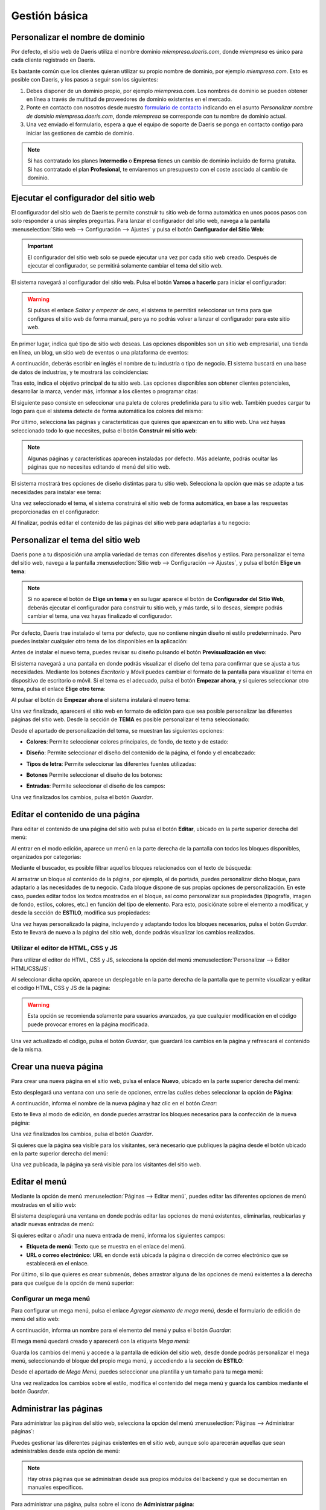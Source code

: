 ==============
Gestión básica
==============

.. _sitios_web/publicar/personalizar_nombre_dominio:

Personalizar el nombre de dominio
=================================

Por defecto, el sitio web de Daeris utiliza el nombre dominio *miempresa.daeris.com*, donde *miempresa* es único para
cada cliente registrado en Daeris.

Es bastante común que los clientes quieran utilizar su propio nombre de dominio, por ejemplo *miempresa.com*. Esto es
posible con Daeris, y los pasos a seguir son los siguientes:

#. Debes disponer de un dominio propio, por ejemplo *miempresa.com*. Los nombres de dominio se pueden obtener en línea a
   través de multitud de proveedores de dominio existentes en el mercado.

#. Ponte en contacto con nosotros desde nuestro `formulario de contacto <https://daeris.com/contactus>`_ indicando en el
   asunto `Personalizar nombre de dominio miempresa.daeris.com`, donde *miempresa* se corresponde con tu nombre de dominio actual.

#. Una vez enviado el formulario, espera a que el equipo de soporte de Daeris se ponga en contacto contigo para iniciar las
   gestiones de cambio de dominio.

.. note::
   Si has contratado los planes **Intermedio** o **Empresa** tienes un cambio de dominio incluido de forma gratuita. Si
   has contratado el plan **Profesional**, te enviaremos un presupuesto con el coste asociado al cambio de dominio.

Ejecutar el configurador del sitio web
======================================

El configurador del sitio web de Daeris te permite construir tu sitio web de forma automática en unos pocos pasos con
solo responder a unas simples preguntas. Para lanzar el configurador del sitio web, navega a la pantalla
:menuselection:`Sitio web --> Configuración --> Ajustes` y pulsa el botón **Configurador del Sitio Web**:

.. image:: gestion_basica/configurador-sitio-web.png
   :align: center
   :alt: Ejecutar el configurador del sitio web

.. important::
   El configurador del sitio web solo se puede ejecutar una vez por cada sitio web creado. Después de ejecutar el configurador,
   se permitirá solamente cambiar el tema del sitio web.

El sistema navegará al configurador del sitio web. Pulsa el botón **Vamos a hacerlo** para iniciar el configurador:

.. image:: gestion_basica/configurador-sitio-web-2.png
   :align: center
   :alt: Ejecutar el configurador del sitio web (2)

.. warning::
   Si pulsas el enlace *Saltar y empezar de cero*, el sistema te permitirá seleccionar un tema para que configures el
   sitio web de forma manual, pero ya no podrás volver a lanzar el configurador para este sitio web.

En primer lugar, indica qué tipo de sitio web deseas. Las opciones disponibles son un sitio web empresarial, una tienda
en línea, un blog, un sitio web de eventos o una plataforma de eventos:

.. image:: gestion_basica/configurador-sitio-web-3.png
   :align: center
   :alt: Ejecutar el configurador del sitio web (3)

A continuación, deberás escribir en inglés el nombre de tu industria o tipo de negocio. El sistema buscará en una base de
datos de industrias, y te mostrará las coincidencias:

.. image:: gestion_basica/configurador-sitio-web-4.png
   :align: center
   :alt: Ejecutar el configurador del sitio web (4)

Tras esto, indica el objetivo principal de tu sitio web. Las opciones disponibles son obtener clientes potenciales,
desarrollar la marca, vender más, informar a los clientes o programar citas:

.. image:: gestion_basica/configurador-sitio-web-5.png
   :align: center
   :alt: Ejecutar el configurador del sitio web (5)

El siguiente paso consiste en seleccionar una paleta de colores predefinida para tu sitio web. También puedes cargar tu
logo para que el sistema detecte de forma automática los colores del mismo:

.. image:: gestion_basica/configurador-sitio-web-6.png
   :align: center
   :alt: Ejecutar el configurador del sitio web (6)

Por último, selecciona las páginas y características que quieres que aparezcan en tu sitio web. Una vez hayas seleccionado
todo lo que necesites, pulsa el botón **Construir mi sitio web**:

.. image:: gestion_basica/configurador-sitio-web-7.png
   :align: center
   :alt: Ejecutar el configurador del sitio web (7)

.. note::
   Algunas páginas y características aparecen instaladas por defecto. Más adelante, podrás ocultar las páginas que no
   necesites editando el menú del sitio web.

El sistema mostrará tres opciones de diseño distintas para tu sitio web. Selecciona la opción que más se adapte a tus
necesidades para instalar ese tema:

.. image:: gestion_basica/configurador-sitio-web-8.png
   :align: center
   :alt: Ejecutar el configurador del sitio web (8)

Una vez seleccionado el tema, el sistema construirá el sitio web de forma automática, en base a las respuestas proporcionadas
en el configurador:

.. image:: gestion_basica/configurador-sitio-web-9.png
   :align: center
   :alt: Ejecutar el configurador del sitio web (9)

Al finalizar, podrás editar el contenido de las páginas del sitio web para adaptarlas a tu negocio:

.. image:: gestion_basica/configurador-sitio-web-10.png
   :align: center
   :alt: Ejecutar el configurador del sitio web (10)

Personalizar el tema del sitio web
==================================

Daeris pone a tu disposición una amplia variedad de temas con diferentes diseños y estilos. Para personalizar el tema del
sitio web, navega a la pantalla :menuselection:`Sitio web --> Configuración --> Ajustes`, y pulsa el botón **Elige un tema**:

.. image:: gestion_basica/personalizar-tema.png
   :align: center
   :alt: Personalizar el tema del sitio web

.. note::
   Si no aparece el botón de **Elige un tema** y en su lugar aparece el botón de **Configurador del Sitio Web**, deberás
   ejecutar el configurador para construir tu sitio web, y más tarde, si lo deseas, siempre podrás cambiar el tema, una
   vez hayas finalizado el configurador.

Por defecto, Daeris trae instalado el tema por defecto, que no contiene ningún diseño ni estilo predeterminado. Pero puedes
instalar cualquier otro tema de los disponibles en la aplicación:

.. image:: gestion_basica/personalizar-tema-2.png
   :align: center
   :alt: Personalizar el tema del sitio web (2)

Antes de instalar el nuevo tema, puedes revisar su diseño pulsando el botón **Previsualización en vivo**:

.. image:: gestion_basica/personalizar-tema-3.png
   :align: center
   :alt: Personalizar el tema del sitio web (3)

El sistema navegará a una pantalla en donde podrás visualizar el diseño del tema para confirmar que se ajusta a tus
necesidades. Mediante los botones *Escritorio* y *Móvil* puedes cambiar el formato de la pantalla para visualizar el tema
en dispositivo de escritorio o móvil. Si el tema es el adecuado, pulsa el botón **Empezar ahora**, y si quieres seleccionar
otro tema, pulsa el enlace **Elige otro tema**:

.. image:: gestion_basica/personalizar-tema-4.png
   :align: center
   :alt: Personalizar el tema del sitio web (4)

Al pulsar el botón de **Empezar ahora** el sistema instalará el nuevo tema:

.. image:: gestion_basica/personalizar-tema-5.png
   :align: center
   :alt: Personalizar el tema del sitio web (5)

Una vez finalizado, aparecerá el sitio web en formato de edición para que sea posible personalizar las diferentes páginas
del sitio web. Desde la sección de **TEMA** es posible personalizar el tema seleccionado:

.. image:: gestion_basica/personalizar-tema-6.png
   :align: center
   :alt: Personalizar el tema del sitio web (6)

Desde el apartado de personalización del tema, se muestran las siguientes opciones:

-  **Colores**: Permite seleccionar colores principales, de fondo, de texto y de estado:

   .. image:: gestion_basica/personalizar-tema-7.png
      :align: center
      :alt: Personalizar el tema del sitio web (7)

-  **Diseño**: Permite seleccionar el diseño del contenido de la página, el fondo y el encabezado:

   .. image:: gestion_basica/personalizar-tema-8.png
      :align: center
      :alt: Personalizar el tema del sitio web (8)

-  **Tipos de letra**: Permite seleccionar las diferentes fuentes utilizadas:

   .. image:: gestion_basica/personalizar-tema-9.png
      :align: center
      :alt: Personalizar el tema del sitio web (9)

-  **Botones** Permite seleccionar el diseño de los botones:

   .. image:: gestion_basica/personalizar-tema-10.png
      :align: center
      :alt: Personalizar el tema del sitio web (10)

-  **Entradas**: Permite seleccionar el diseño de los campos:

   .. image:: gestion_basica/personalizar-tema-11.png
      :align: center
      :alt: Personalizar el tema del sitio web (11)

Una vez finalizados los cambios, pulsa el botón *Guardar*.

Editar el contenido de una página
=================================

Para editar el contenido de una página del sitio web pulsa el botón **Editar**, ubicado en la parte superior derecha del menú:

.. image:: gestion_basica/editar-pagina.png
   :align: center
   :alt: Editar el contenido de una página

Al entrar en el modo edición, aparece un menú en la parte derecha de la pantalla con todos los bloques disponibles,
organizados por categorías:

.. image:: gestion_basica/editar-pagina-2.png
   :align: center
   :alt: Editar el contenido de una página (2)

Mediante el buscador, es posible filtrar aquellos bloques relacionados con el texto de búsqueda:

.. image:: gestion_basica/editar-pagina-3.png
   :align: center
   :alt: Editar el contenido de una página (3)

Al arrastrar un bloque al contenido de la página, por ejemplo, el de portada, puedes personalizar dicho bloque, para
adaptarlo a las necesidades de tu negocio. Cada bloque dispone de sus propias opciones de personalización. En este caso,
puedes editar todos los textos mostrados en el bloque, así como personalizar sus propiedades (tipografía, imagen de fondo,
estilos, colores, etc.) en función del tipo de elemento. Para esto, posiciónate sobre el elemento a modificar, y desde
la sección de **ESTILO**, modifica sus propiedades:

.. image:: gestion_basica/editar-pagina-4.png
   :align: center
   :alt: Editar el contenido de una página (4)

Una vez hayas personalizado la página, incluyendo y adaptando todos los bloques necesarios, pulsa el botón *Guardar*.
Esto te llevará de nuevo a la página del sitio web, donde podrás visualizar los cambios realizados.

Utilizar el editor de HTML, CSS y JS
------------------------------------

Para utilizar el editor de HTML, CSS y JS, selecciona la opción del menú :menuselection:`Personalizar --> Editor HTML/CSS/JS`:

.. image:: gestion_basica/editor-html.png
   :align: center
   :alt: Utilizar el editor de HTML, CSS y JS

Al seleccionar dicha opción, aparece un desplegable en la parte derecha de la pantalla que te permite visualizar y
editar el código HTML, CSS y JS de la página:

.. image:: gestion_basica/editor-html-2.png
   :align: center
   :alt: Utilizar el editor de HTML, CSS y JS (2)

.. warning::
   Esta opción se recomienda solamente para usuarios avanzados, ya que cualquier modificación en el código puede
   provocar errores en la página modificada.

Una vez actualizado el código, pulsa el botón *Guardar*, que guardará los cambios en la página y refrescará el contenido
de la misma.

Crear una nueva página
======================

Para crear una nueva página en el sitio web, pulsa el enlace **Nuevo**, ubicado en la parte superior derecha del menú:

.. image:: gestion_basica/crear-pagina.png
   :align: center
   :alt: Crear una nueva página en el sitio web

Esto desplegará una ventana con una serie de opciones, entre las cuáles debes seleccionar la opción de **Página**:

.. image:: gestion_basica/crear-pagina-2.png
   :align: center
   :alt: Crear una nueva página en el sitio web (2)

A continuación, informa el nombre de la nueva página y haz clic en el botón *Crear*:

.. image:: gestion_basica/crear-pagina-3.png
   :align: center
   :alt: Crear una nueva página en el sitio web (3)

Esto te lleva al modo de edición, en donde puedes arrastrar los bloques necesarios para la confección de la nueva página:

.. image:: gestion_basica/crear-pagina-4.png
   :align: center
   :alt: Crear una nueva página en el sitio web (4)

Una vez finalizados los cambios, pulsa el botón *Guardar*.

Si quieres que la página sea visible para los visitantes, será necesario que publiques la página desde el botón ubicado
en la parte superior derecha del menú:

.. image:: gestion_basica/crear-pagina-5.png
   :align: center
   :alt: Crear una nueva página en el sitio web (5)

Una vez publicada, la página ya será visible para los visitantes del sitio web.

Editar el menú
==============

Mediante la opción de menú :menuselection:`Páginas --> Editar menú`, puedes editar las diferentes opciones de menú
mostradas en el sitio web:

.. image:: gestion_basica/editar-menu.png
   :align: center
   :alt: Editar el menú del sitio web

El sistema desplegará una ventana en donde podrás editar las opciones de menú existentes, eliminarlas, reubicarlas y
añadir nuevas entradas de menú:

.. image:: gestion_basica/editar-menu-2.png
   :align: center
   :alt: Editar el menú del sitio web (2)

Si quieres editar o añadir una nueva entrada de menú, informa los siguientes campos:

-  **Etiqueta de menú**: Texto que se muestra en el enlace del menú.

-  **URL o correo electrónico**: URL en donde está ubicada la página o dirección de correo electrónico que se establecerá
   en el enlace.

.. image:: gestion_basica/editar-menu-3.png
   :align: center
   :alt: Editar el menú del sitio web (3)

Por último, si lo que quieres es crear submenús, debes arrastrar alguna de las opciones de menú existentes a la derecha
para que cuelgue de la opción de menú superior:

.. image:: gestion_basica/editar-menu-4.png
   :align: center
   :alt: Editar el menú del sitio web (4)

Configurar un mega menú
-----------------------

Para configurar un mega menú, pulsa el enlace *Agregar elemento de mega menú*, desde el formulario de edición de menú
del sitio web:

.. image:: gestion_basica/editar-menu-5.png
   :align: center
   :alt: Editar el menú del sitio web (5)

A continuación, informa un nombre para el elemento del menú y pulsa el botón *Guardar*:

.. image:: gestion_basica/editar-menu-6.png
   :align: center
   :alt: Editar el menú del sitio web (6)

El mega menú quedará creado y aparecerá con la etiqueta *Mega menú*:

.. image:: gestion_basica/editar-menu-7.png
   :align: center
   :alt: Editar el menú del sitio web (7)

Guarda los cambios del menú y accede a la pantalla de edición del sitio web, desde donde podrás personalizar el mega menú,
seleccionando el bloque del propio mega menú, y accediendo a la sección de **ESTILO**:

.. image:: gestion_basica/editar-menu-8.png
   :align: center
   :alt: Editar el menú del sitio web (8)

Desde el apartado de *Mega Menú*, puedes seleccionar una plantilla y un tamaño para tu mega menú:

.. image:: gestion_basica/editar-menu-9.png
   :align: center
   :alt: Editar el menú del sitio web (9)

Una vez realizados los cambios sobre el estilo, modifica el contenido del mega menú y guarda los cambios mediante el botón
*Guardar*.

Administrar las páginas
=======================

Para administrar las páginas del sitio web, selecciona la opción del menú :menuselection:`Páginas --> Administrar páginas`:

.. image:: gestion_basica/administrar-paginas.png
   :align: center
   :alt: Administrar las páginas del sitio web

Puedes gestionar las diferentes páginas existentes en el sitio web, aunque solo aparecerán aquellas que sean administrables
desde esta opción de menú:

.. image:: gestion_basica/administrar-paginas-2.png
   :align: center
   :alt: Administrar las páginas del sitio web (2)

.. note::
   Hay otras páginas que se administran desde sus propios módulos del backend y que se documentan en manuales específicos.

Para administrar una página, pulsa sobre el icono de **Administrar página**:

.. image:: gestion_basica/administrar-paginas-3.png
   :align: center
   :alt: Administrar las páginas del sitio web (3)

A continuación, se desplegará una ventana con la siguiente información:

.. image:: gestion_basica/administrar-paginas-4.png
   :align: center
   :alt: Administrar las páginas del sitio web (4)

Si navegas a la pestaña de **Publicar**, aparecen una serie de opciones relacionadas con la publicación e indexación de la página:

.. image:: gestion_basica/administrar-paginas-5.png
   :align: center
   :alt: Administrar las páginas del sitio web (5)

.. note::
   Si estás posicionado en alguna de las páginas del sitio web y seleccionas el menú :menuselection:`Páginas --> Propiedades de la página`,
   se desplegará la misma ventana que si pulsas sobre el icono de **Administrar página** desde la administración de páginas.

Una vez realizados los cambios en las propiedades de la página, pulsa el botón *Guardar*.

Visualizar una página en formato móvil
======================================

Para visualizar una página del sitio web en formato móvil, pulsa el botón **Previsualización móvil** ubicado en la parte
superior derecha de la pantalla:

.. image:: gestion_basica/previsualizacion-movil.png
   :align: center
   :alt: Visualizar una página en formato móvil

Al pulsar dicho botón, se desplegará una ventana en donde poder visualizar la página en formato móvil, para validar que
se ajusta a tus necesidades:

.. image:: gestion_basica/previsualizacion-movil-2.png
   :align: center
   :alt: Visualizar una página en formato móvil (2)

Pulsando el icono ubicado a la derecha del texto *Previsualización de móvil*, la ventana cambia a formato horizontal:

.. image:: gestion_basica/previsualizacion-movil-3.png
   :align: center
   :alt: Visualizar una página en formato móvil (3)

Desde algunos navegadores también es posible visualizar las páginas del sitio web en modo responsivo. Por ejemplo, si
accedes a modo desarrollador de Google Chrome (F12), puedes seleccionar entre varios tipos de dispositivos, y visualizar
la página en sus respectivos formatos:

.. image:: gestion_basica/previsualizacion-movil-4.png
   :align: center
   :alt: Visualizar una página en formato móvil (4)

Configurar el aviso de cookies
==============================

Las **cookies** son pequeños archivos que se dejan automáticamente en tu ordenador mientras navegas por la web. En sí mismas,
son inofensivas porciones de texto que se almacenan localmente y se pueden ver y eliminar fácilmente. Pero las cookies
pueden dar una gran visión de tus actividades y preferencias, y se pueden utilizar para identificarte sin tu consentimiento
explícito.

.. note::
   Puedes encontrar más información acerca de las cookies `aquí <https://es.wikipedia.org/wiki/Cookie_(inform%C3%A1tica)>`_.

El aviso de cookies es el texto con el que debes informar a los usuarios que visitan tu sitio web acerca del tratamiento y
utilización de las cookies, cumpliendo así con la Ley. Con el aviso de cookies, el visitante debe obtener una información
detallada sobre las cookies de tu sitio web.

A nivel europeo, el Reglamento general de protección de datos (RGPD) y la Directiva sobre la privacidad y las comunicaciones
electrónicas afectan cómo los propietarios de los sitios web pueden hacer uso de las cookies y seguimiento en línea de los
visitantes de la UE. Según este reglamento, un consentimiento adecuado del uso de cookies debe ser:

-  **Informado**: ¿Por qué, cómo y dónde se están utilizando los datos personales? Debe estar claro para el usuario, a
   qué le está dando consentimiento, y debe ser posible aceptar o rechazar los diversos tipos de cookies.

-  **Basado en una opción verdadera**: Esto significa, por ejemplo, que el usuario debe tener acceso a la web, aunque la
   mayoría, excepto las cookies estrictamente necesarias, hayan sido rechazadas.

-  **Otorgado a través de una acción afirmativa y positiva que no se pueda malinterpretar.**

-  **Otorgado antes del tratamiento de cualquier tipo de datos personales.**

-  **Movible**: Debe ser fácil para el usuario cambiar de parecer y retirar el consentimiento.

Para activar el aviso de cookies del sitio web, navega a la pantalla :menuselection:`Sitio web --> Configuración --> Ajustes`
y activa la opción de **Barra de cookies**:

.. image:: gestion_basica/cookies.png
   :align: center
   :alt: Configurar el aviso de cookies

Una vez activado, pulsa el botón *Guardar* de la pantalla de ajustes.

A partir de ese momento, el sitio web de Daeris incluirá un aviso de cookies preconfigurado, que se mostrará a los visitantes
en la parte inferior de la pantalla:

.. image:: gestion_basica/cookies-2.png
   :align: center
   :alt: Configurar el aviso de cookies (2)

El aviso de cookies permite aceptar o rechazar las cookies, mediante los botones incluidos en el aviso. También dispone de
un enlace hacia la política de cookies. Mediante el botón de **Déjame elegir**, es posible acceder a la configuración:

.. image:: gestion_basica/cookies-3.png
   :align: center
   :alt: Configurar el aviso de cookies (3)

Desde esta pantalla de configuración, el usuario puede consultar la información acerca de todas las cookies utilizadas
en el sistema, y puede otorgar o retirar el consentimiento de todas las cookies que deseé, excepto aquellas esenciales
y necesarias para el correcto funcionamiento del sitio web.

Una vez confirmada la selección del usuario, en caso que requiera modificar su consentimiento, lo puede hacer mediante
el enlace **Gestionar cookies** incluido en el pie de página:

.. image:: gestion_basica/cookies-4.png
   :align: center
   :alt: Configurar el aviso de cookies (4)

Este enlace abrirá de nuevo la pantalla de configuración de cookies para que el usuario pueda hacer los cambios que requiera.
